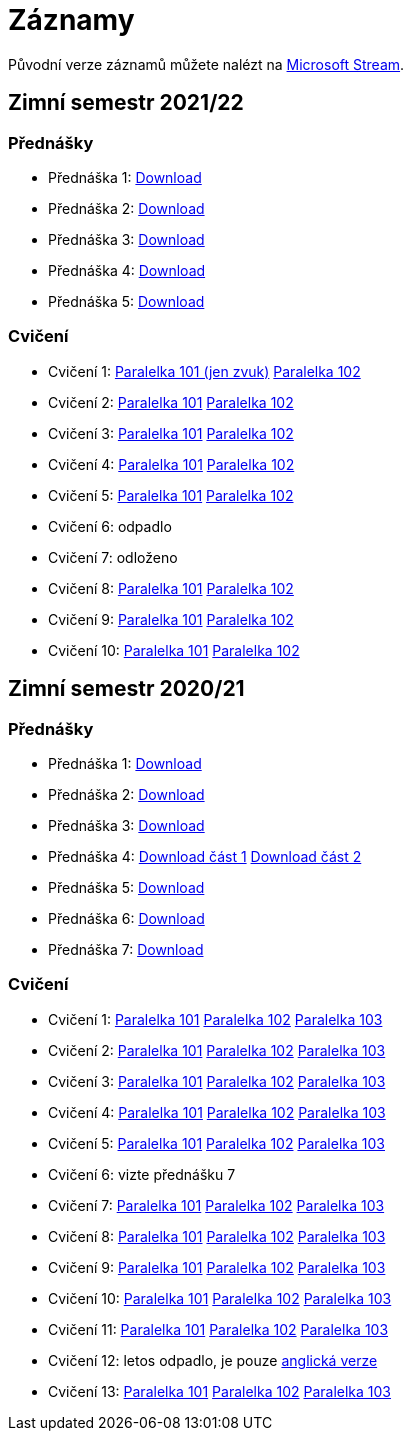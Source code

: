 ﻿
= Záznamy
:imagesdir: ./media/recordings

Původní verze záznamů můžete nalézt na link:https://web.microsoftstream.com/user/00b67c98-0fbe-4e9d-a6f0-e56354b2770a[Microsoft Stream].

== Zimní semestr 2021/22

=== Přednášky

* Přednáška 1:
  https://kib-files.fit.cvut.cz/mi-rev/recordings/2021/NI-prednaska_01.mp4[Download]
* Přednáška 2:
  https://kib-files.fit.cvut.cz/mi-rev/recordings/2021/NI-prednaska_02.mp4[Download]
* Přednáška 3:
  https://kib-files.fit.cvut.cz/mi-rev/recordings/2021/NI-prednaska_03.mp4[Download]
* Přednáška 4:
  https://kib-files.fit.cvut.cz/mi-rev/recordings/2021/NI-prednaska_04.mp4[Download]
* Přednáška 5:
  https://kib-files.fit.cvut.cz/mi-rev/recordings/2021/NI-prednaska_05.mp4[Download]

=== Cvičení

* Cvičení 1:
  https://kib-files.fit.cvut.cz/mi-rev/recordings/2021/NI-cviceni_01_101.mp4[Paralelka 101 (jen zvuk)]
  https://kib-files.fit.cvut.cz/mi-rev/recordings/2021/NI-cviceni_01_102.mp4[Paralelka 102]
* Cvičení 2:
  https://kib-files.fit.cvut.cz/mi-rev/recordings/2021/NI-cviceni_02_101.mp4[Paralelka 101]
  https://kib-files.fit.cvut.cz/mi-rev/recordings/2021/NI-cviceni_02_102.mp4[Paralelka 102]
* Cvičení 3:
  https://kib-files.fit.cvut.cz/mi-rev/recordings/2021/NI-cviceni_03_101.mp4[Paralelka 101]
  https://kib-files.fit.cvut.cz/mi-rev/recordings/2021/NI-cviceni_03_102.mp4[Paralelka 102]
* Cvičení 4:
  https://kib-files.fit.cvut.cz/mi-rev/recordings/2021/NI-cviceni_04_101.mp4[Paralelka 101]
  https://kib-files.fit.cvut.cz/mi-rev/recordings/2021/NI-cviceni_04_102.mp4[Paralelka 102]
* Cvičení 5:
  https://kib-files.fit.cvut.cz/mi-rev/recordings/2021/NI-cviceni_05_101.mp4[Paralelka 101]
  https://kib-files.fit.cvut.cz/mi-rev/recordings/2021/NI-cviceni_05_102.mp4[Paralelka 102]
* Cvičení 6: odpadlo
* Cvičení 7: odloženo
* Cvičení 8:
  https://kib-files.fit.cvut.cz/mi-rev/recordings/2021/NI-cviceni_08_101.mp4[Paralelka 101]
  https://kib-files.fit.cvut.cz/mi-rev/recordings/2021/NI-cviceni_08_102.mp4[Paralelka 102]
* Cvičení 9:
  https://kib-files.fit.cvut.cz/mi-rev/recordings/2021/NI-cviceni_09_101.mp4[Paralelka 101]
  https://kib-files.fit.cvut.cz/mi-rev/recordings/2021/NI-cviceni_09_102.mp4[Paralelka 102]
* Cvičení 10:
  https://kib-files.fit.cvut.cz/mi-rev/recordings/2021/NI-cviceni_10_101.mp4[Paralelka 101]
  https://kib-files.fit.cvut.cz/mi-rev/recordings/2021/NI-cviceni_10_102.mp4[Paralelka 102]

== Zimní semestr 2020/21

=== Přednášky

* Přednáška 1: https://kib-files.fit.cvut.cz/mi-rev/NI-prednaska_1.mp4[Download]
* Přednáška 2: https://kib-files.fit.cvut.cz/mi-rev/NI-prednaska_2.mp4[Download]
* Přednáška 3: https://kib-files.fit.cvut.cz/mi-rev/NI-prednaska_3.mp4[Download]
* Přednáška 4: https://kib-files.fit.cvut.cz/mi-rev/NI-prednaska_4.mp4[Download část 1] https://kib-files.fit.cvut.cz/mi-rev/NI-prednaska_4_cast_2.mp4[Download část 2]
* Přednáška 5: https://kib-files.fit.cvut.cz/mi-rev/NI-prednaska_5.mp4[Download]
* Přednáška 6: https://kib-files.fit.cvut.cz/mi-rev/NI-prednaska_6.mp4[Download]
* Přednáška 7: https://kib-files.fit.cvut.cz/mi-rev/NI-prednaska_7.mp4[Download]

=== Cvičení

* Cvičení 1: https://kib-files.fit.cvut.cz/mi-rev/NI-cviceni_1_paralelka_101.mp4[Paralelka 101] https://kib-files.fit.cvut.cz/mi-rev/NI-cviceni_1_paralelka_102.mp4[Paralelka 102] https://kib-files.fit.cvut.cz/mi-rev/NI-cviceni_1_paralelka_103.mp4[Paralelka 103]
* Cvičení 2: https://kib-files.fit.cvut.cz/mi-rev/NI-cviceni_2_paralelka_101.mp4[Paralelka 101] https://kib-files.fit.cvut.cz/mi-rev/NI-cviceni_2_paralelka_102.mp4[Paralelka 102] https://kib-files.fit.cvut.cz/mi-rev/NI-cviceni_2_paralelka_103.mp4[Paralelka 103]
* Cvičení 3: https://kib-files.fit.cvut.cz/mi-rev/NI-cviceni_3_paralelka_101.mp4[Paralelka 101] https://kib-files.fit.cvut.cz/mi-rev/NI-cviceni_3_paralelka_102.mp4[Paralelka 102] https://kib-files.fit.cvut.cz/mi-rev/NI-cviceni_3_paralelka_103.mp4[Paralelka 103]
* Cvičení 4: https://kib-files.fit.cvut.cz/mi-rev/NI-cviceni_4_paralelka_101.mp4[Paralelka 101] https://kib-files.fit.cvut.cz/mi-rev/NI-cviceni_4_paralelka_102.mp4[Paralelka 102] https://kib-files.fit.cvut.cz/mi-rev/NI-cviceni_4_paralelka_103.mp4[Paralelka 103]
* Cvičení 5: https://kib-files.fit.cvut.cz/mi-rev/NI-cviceni_5_paralelka_101.mp4[Paralelka 101] https://kib-files.fit.cvut.cz/mi-rev/NI-cviceni_5_paralelka_102.mp4[Paralelka 102] https://kib-files.fit.cvut.cz/mi-rev/NI-cviceni_5_paralelka_103.mp4[Paralelka 103]
* Cvičení 6: vizte přednášku 7
* Cvičení 7: https://kib-files.fit.cvut.cz/mi-rev/NI-cviceni_7_paralelka_101.mp4[Paralelka 101] https://kib-files.fit.cvut.cz/mi-rev/NI-cviceni_7_paralelka_102.mp4[Paralelka 102] https://kib-files.fit.cvut.cz/mi-rev/NI-cviceni_7_paralelka_103.mp4[Paralelka 103]
* Cvičení 8: https://kib-files.fit.cvut.cz/mi-rev/NI-cviceni_8_paralelka_101.mp4[Paralelka 101] https://kib-files.fit.cvut.cz/mi-rev/NI-cviceni_8_paralelka_102.mp4[Paralelka 102] https://kib-files.fit.cvut.cz/mi-rev/NI-cviceni_8_paralelka_103.mp4[Paralelka 103]
* Cvičení 9: https://kib-files.fit.cvut.cz/mi-rev/NI-cviceni_9_paralelka_101.mp4[Paralelka 101] https://kib-files.fit.cvut.cz/mi-rev/NI-cviceni_9_paralelka_102.mp4[Paralelka 102] https://kib-files.fit.cvut.cz/mi-rev/NI-cviceni_9_paralelka_103.mp4[Paralelka 103]
* Cvičení 10: https://kib-files.fit.cvut.cz/mi-rev/NI-cviceni_10_paralelka_101.mp4[Paralelka 101] https://kib-files.fit.cvut.cz/mi-rev/NI-cviceni_10_paralelka_102.mp4[Paralelka 102] https://kib-files.fit.cvut.cz/mi-rev/NI-cviceni_10_paralelka_103.mp4[Paralelka 103]
* Cvičení 11: https://kib-files.fit.cvut.cz/mi-rev/NI-cviceni_11_paralelka_101.mp4[Paralelka 101] https://kib-files.fit.cvut.cz/mi-rev/NI-cviceni_11_paralelka_102.mp4[Paralelka 102] https://kib-files.fit.cvut.cz/mi-rev/NI-cviceni_11_paralelka_103.mp4[Paralelka 103]
* Cvičení 12: letos odpadlo, je pouze https://kib-files.fit.cvut.cz/mi-rev/MIE-tutorial_12.mp4[anglická verze]
* Cvičení 13: https://kib-files.fit.cvut.cz/mi-rev/NI-cviceni_13_paralelka_101.mp4[Paralelka 101] https://kib-files.fit.cvut.cz/mi-rev/NI-cviceni_13_paralelka_102.mp4[Paralelka 102] https://kib-files.fit.cvut.cz/mi-rev/NI-cviceni_13_paralelka_103.mp4[Paralelka 103]

